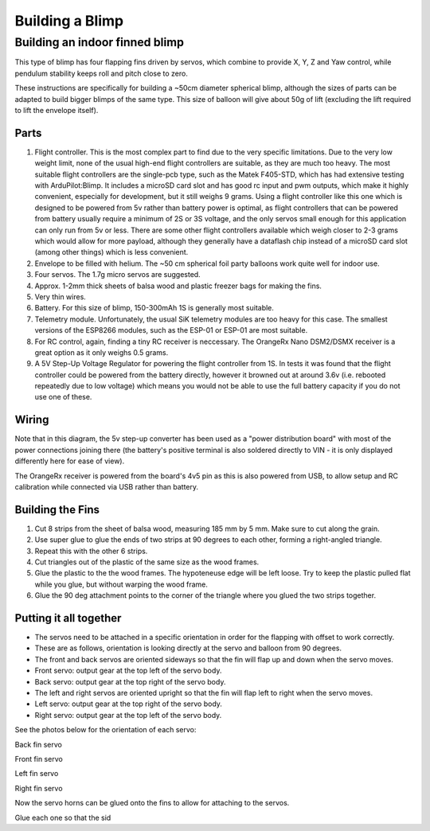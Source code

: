 .. _building-a-blimp:

====================================
Building a Blimp
====================================

Building an indoor finned blimp
=========================================================

This type of blimp has four flapping fins driven by servos, which combine to provide X, Y, Z and Yaw control, while pendulum stability keeps roll and pitch close to zero.

These instructions are specifically for building a ~50cm diameter spherical blimp, although the sizes of parts can be adapted to build bigger blimps of the same type. This size of balloon will give about 50g of lift (excluding the lift required to lift the envelope itself). 

Parts
------

#. Flight controller. This is the most complex part to find due to the very specific limitations. Due to the very low weight limit, none of the usual high-end flight controllers are suitable, as they are much too heavy. The most suitable flight controllers are the single-pcb type, such as the Matek F405-STD, which has had extensive testing with ArduPilot:Blimp. It includes a microSD card slot and has good rc input and pwm outputs, which make it highly convenient, especially for development, but it still weighs 9 grams. Using a flight controller like this one which is designed to be powered from 5v rather than battery power is optimal, as flight controllers that can be powered from battery usually require a minimum of 2S or 3S voltage, and the only servos small enough for this application can only run from 5v or less. There are some other flight controllers available which weigh closer to 2-3 grams which would allow for more payload, although they generally have a dataflash chip instead of a microSD card slot (among other things) which is less convenient. 
#. Envelope to be filled with helium. The ~50 cm spherical foil party balloons work quite well for indoor use.
#. Four servos. The 1.7g micro servos are suggested.
#. Approx. 1-2mm thick sheets of balsa wood and plastic freezer bags for making the fins.
#. Very thin wires.
#. Battery. For this size of blimp, 150-300mAh 1S is generally most suitable.
#. Telemetry module. Unfortunately, the usual SiK telemetry modules are too heavy for this case. The smallest versions of the ESP8266 modules, such as the ESP-01 or ESP-01 are most suitable.
#. For RC control, again, finding a tiny RC receiver is neccessary. The OrangeRx Nano DSM2/DSMX receiver is a great option as it only weighs 0.5 grams.
#. A 5V Step-Up Voltage Regulator for powering the flight controller from 1S. In tests it was found that the flight controller could be powered from the battery directly, however it browned out at around 3.6v (i.e. rebooted repeatedly due to low voltage) which means you would not be able to use the full battery capacity if you do not use one of these.

Wiring
------

.. image:: /images/blimp_wiring_diagram.png
    :target: _images/blimp_wiring_diagram.png

Note that in this diagram, the 5v step-up converter has been used as a "power distribution board" with most of the power connections joining there (the battery's positive terminal is also soldered directly to VIN - it is only displayed differently here for ease of view). 

The OrangeRx receiver is powered from the board's 4v5 pin as this is also powered from USB, to allow setup and RC calibration while connected via USB rather than battery.

Building the Fins
-----------------

#. Cut 8 strips from the sheet of balsa wood, measuring 185 mm by 5 mm. Make sure to cut along the grain.
#. Use super glue to glue the ends of two strips at 90 degrees to each other, forming a right-angled triangle.
#. Repeat this with the other 6 strips.
#. Cut triangles out of the plastic of the same size as the wood frames.
#. Glue the plastic to the the wood frames. The hypoteneuse edge will be left loose. Try to keep the plastic pulled flat while you glue, but without warping the wood frame.
#. Glue the 90 deg attachment points to the corner of the triangle where you glued the two strips together.

Putting it all together
-----------------------

- The servos need to be attached in a specific orientation in order for the flapping with offset to work correctly.
- These are as follows, orientation is looking directly at the servo and balloon from 90 degrees.
- The front and back servos are oriented sideways so that the fin will flap up and down when the servo moves.
- Front servo: output gear at the top left of the servo body.
- Back servo: output gear at the top right of the servo body.
- The left and right servos are oriented upright so that the fin will flap left to right when the servo moves.
- Left servo: output gear at the top right of the servo body.
- Right servo: output gear at the top left of the servo body.

See the photos below for the orientation of each servo:

..  raw:: html

    <table>
    <tr>
    <td width="48%">

.. image:: /images/fin_servo_back.png
    :target: _images/fin_servo_back.png
Back fin servo

..  raw:: html

    </td>
    <td width="4%">
    </td>
    <td width="48%">

.. image:: /images/fin_servo_front.png
    :target: _images/fin_servo_front.png
Front fin servo

..  raw:: html

    <tr>
    <td width="48%">

.. image:: /images/fin_servo_left.png
    :target: _images/fin_servo_left.png
Left fin servo

..  raw:: html

    </td>
    <td width="4%">
    </td>
    <td width="48%">

.. image:: /images/fin_servo_right.png
    :target: _images/fin_servo_right.png
Right fin servo

..  raw:: html

    </td>
    </tr>
    </table>

Now the servo horns can be glued onto the fins to allow for attaching to the servos.

Glue each one so that the sid